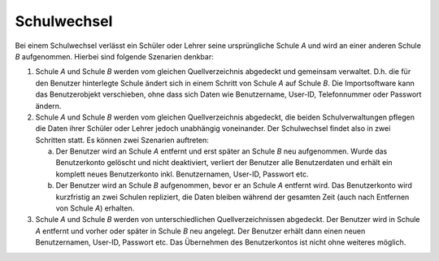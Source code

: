 .. SPDX-FileCopyrightText: 2021-2024 Univention GmbH
..
.. SPDX-License-Identifier: AGPL-3.0-only

.. _school-change:

************
Schulwechsel
************

Bei einem Schulwechsel verlässt ein Schüler oder Lehrer seine ursprüngliche
Schule *A* und wird an einer anderen Schule *B* aufgenommen. Hierbei sind
folgende Szenarien denkbar:

#. Schule *A* und Schule *B* werden vom gleichen Quellverzeichnis abgedeckt und
   gemeinsam verwaltet. D.h. die für den Benutzer hinterlegte Schule ändert sich
   in einem Schritt von Schule *A* auf Schule *B*. Die Importsoftware kann das
   Benutzerobjekt verschieben, ohne dass sich Daten wie Benutzername, User-ID,
   Telefonnummer oder Passwort ändern.

#. Schule *A* und Schule *B* werden vom gleichen Quellverzeichnis abgedeckt, die
   beiden Schulverwaltungen pflegen die Daten ihrer Schüler oder Lehrer jedoch
   unabhängig voneinander. Der Schulwechsel findet also in zwei Schritten statt.
   Es können zwei Szenarien auftreten:

   a. Der Benutzer wird an Schule *A* entfernt und erst später an Schule *B* neu
      aufgenommen. Wurde das Benutzerkonto gelöscht und nicht deaktiviert, verliert
      der Benutzer alle Benutzerdaten und erhält ein komplett neues Benutzerkonto
      inkl. Benutzernamen, User-ID, Passwort etc.

   #. Der Benutzer wird an Schule *B* aufgenommen, bevor er an Schule *A* entfernt
      wird. Das Benutzerkonto wird kurzfristig an zwei Schulen repliziert,
      die Daten bleiben während der gesamten Zeit (auch nach Entfernen von
      Schule *A*) erhalten.

#. Schule *A* und Schule *B* werden von unterschiedlichen Quellverzeichnissen
   abgedeckt. Der Benutzer wird in Schule *A* entfernt und vorher oder später in
   Schule *B* neu angelegt. Der Benutzer erhält dann einen neuen Benutzernamen,
   User-ID, Passwort etc. Das Übernehmen des Benutzerkontos ist nicht ohne
   weiteres möglich.
